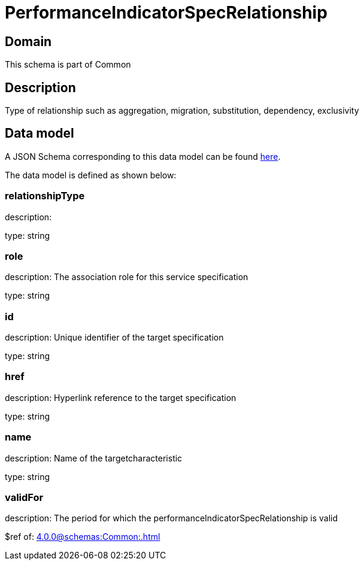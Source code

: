 = PerformanceIndicatorSpecRelationship

[#domain]
== Domain

This schema is part of Common

[#description]
== Description

Type of relationship such as aggregation, migration, substitution, dependency, exclusivity


[#data_model]
== Data model

A JSON Schema corresponding to this data model can be found https://tmforum.org[here].

The data model is defined as shown below:


=== relationshipType
description: 

type: string


=== role
description: The association role for this service specification

type: string


=== id
description: Unique identifier of the target specification

type: string


=== href
description: Hyperlink reference to the target specification

type: string


=== name
description: Name of the targetcharacteristic

type: string


=== validFor
description: The period for which the performanceIndicatorSpecRelationship is valid

$ref of: xref:4.0.0@schemas:Common:.adoc[]

